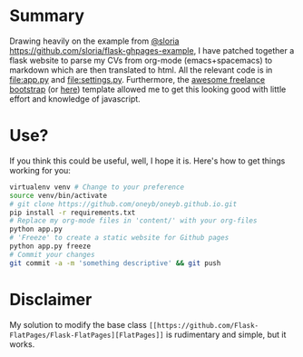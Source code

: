 * Summary
  Drawing heavily on the example from [[https://github.com/sloria/flask-ghpages-example][@sloria]]
  [[https://github.com/sloria/flask-ghpages-example]], I have patched together a
  flask website to parse my CVs from org-mode (emacs+spacemacs) to markdown
  which are then translated to html. All the relevant code is in [[file:app.py]]
  and [[file:settings.py]]. Furthermore, the [[https://startbootstrap.com/template-overviews/freelancer/][awesome freelance bootstrap]] (or [[https://github.com/BlackrockDigital/startbootstrap-freelancer.git][here]]) template
  allowed me to get this looking good with little effort and knowledge of
  javascript.

* Use?
  If you think this could be useful, well, I hope it is. Here's how to get things working for you:
#+BEGIN_SRC bash
  virtualenv venv # Change to your preference
  source venv/bin/activate
  # git clone https://github.com/oneyb/oneyb.github.io.git
  pip install -r requirements.txt
  # Replace my org-mode files in 'content/' with your org-files
  python app.py
  # 'Freeze' to create a static website for Github pages
  python app.py freeze
  # Commit your changes
  git commit -a -m 'something descriptive' && git push 
#+END_SRC

* Disclaimer
My solution to modify the base class ~[[https://github.com/Flask-FlatPages/Flask-FlatPages][FlatPages]]~ is rudimentary and
simple, but it works.
